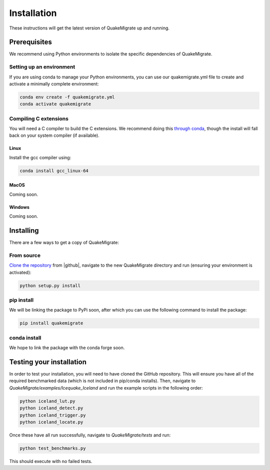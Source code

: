 Installation
============
These instructions will get the latest version of QuakeMigrate up and running.

Prerequisites
-------------
We recommend using Python environments to isolate the specific dependencies of QuakeMigrate.

Setting up an environment
*************************
If you are using conda to manage your Python environments, you can use our quakemigrate.yml file to create and activate a minimally complete environment:

.. code-block:: bash

    conda env create -f quakemigrate.yml
    conda activate quakemigrate

Compiling C extensions
**********************

You will need a C compiler to build the C extensions. We recommend doing this `through conda <https://docs.conda.io/projects/conda-build/en/latest/resources/compiler-tools.html>`_, though the install will fall back on your system compiler (if available).

Linux
#####

Install the gcc compiler using:

.. code-block:: bash
    
    conda install gcc_linux-64

MacOS
#####

Coming soon.

Windows
#######

Coming soon.

Installing
----------
There are a few ways to get a copy of QuakeMigrate:

From source
***********
`Clone the repository <https://help.github.com/en/github/creating-cloning-and-archiving-repositories/cloning-a-repository>`_ from |github|, navigate to the new QuakeMigrate directory and run (ensuring your environment is activated):

.. code-block:: bash

   python setup.py install

.. _cloning 

.. |github| raw:: html

    <a href="https://github.com/QuakeMigrate/QuakeMigrate" target="_blank">GitHub</a>

pip install
***********
We will be linking the package to PyPi soon, after which you can use the following command to install the package:

.. code-block:: bash

    pip install quakemigrate

conda install
*************
We hope to link the package with the conda forge soon.

Testing your installation
-------------------------
In order to test your installation, you will need to have cloned the GitHub repository. This will ensure you have all of the required benchmarked data (which is not included in pip/conda installs). Then, navigate to `QuakeMigrate/examples/Icequake_Iceland` and run the example scripts in the following order:

.. code-block:: bash

    python iceland_lut.py
    python iceland_detect.py
    python iceland_trigger.py
    python iceland_locate.py

Once these have all run successfully, navigate to `QuakeMigrate/tests` and run:

.. code-block:: bash

    python test_benchmarks.py

This should execute with no failed tests.

